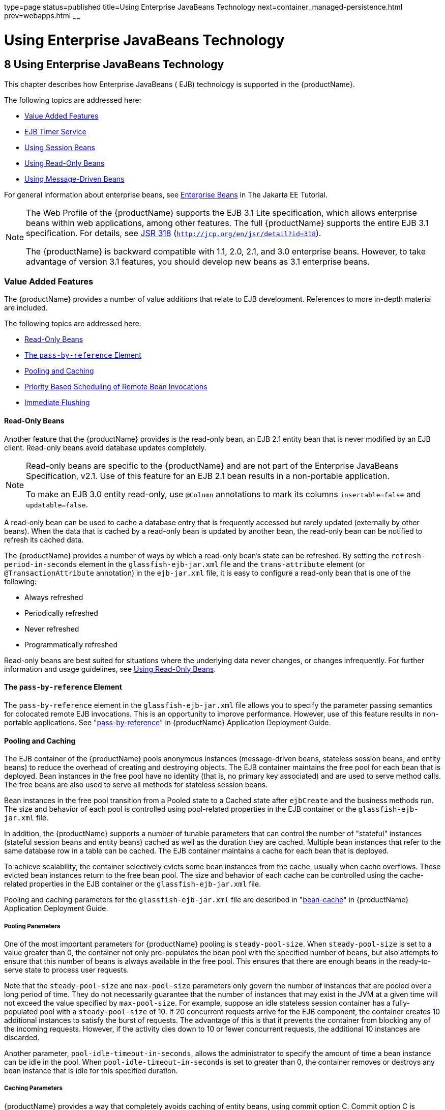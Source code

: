 type=page
status=published
title=Using Enterprise JavaBeans Technology
next=container_managed-persistence.html
prev=webapps.html
~~~~~~

= Using Enterprise JavaBeans Technology

[[using-enterprise-javabeans-technology]]
== 8 Using Enterprise JavaBeans Technology

This chapter describes how Enterprise JavaBeans ( EJB) technology is
supported in the {productName}.

The following topics are addressed here:

* xref:#value-added-features[Value Added Features]
* xref:#ejb-timer-service[EJB Timer Service]
* xref:#using-session-beans[Using Session Beans]
* xref:#using-read-only-beans[Using Read-Only Beans]
* xref:#using-message-driven-beans[Using Message-Driven Beans]

For general information about enterprise beans, see
https://eclipse-ee4j.github.io/jakartaee-tutorial/#enterprise-beans[Enterprise Beans]
in The Jakarta EE Tutorial.


[NOTE]
====
The Web Profile of the {productName} supports the EJB 3.1 Lite
specification, which allows enterprise beans within web applications,
among other features. The full {productName} supports the entire EJB
3.1 specification. For details, see
http://jcp.org/en/jsr/detail?id=318[JSR 318]
(`http://jcp.org/en/jsr/detail?id=318`).

The {productName} is backward compatible with 1.1, 2.0, 2.1, and 3.0
enterprise beans. However, to take advantage of version 3.1 features,
you should develop new beans as 3.1 enterprise beans.
====


[[value-added-features]]

=== Value Added Features

The {productName} provides a number of value additions that relate to
EJB development. References to more in-depth material are included.

The following topics are addressed here:

* xref:#read-only-beans[Read-Only Beans]
* xref:#the-pass-by-reference-element[The `pass-by-reference` Element]
* xref:#pooling-and-caching[Pooling and Caching]
* xref:#priority-based-scheduling-of-remote-bean-invocations[Priority Based Scheduling of Remote Bean Invocations]
* xref:#immediate-flushing[Immediate Flushing]

[[read-only-beans]]

==== Read-Only Beans

Another feature that the {productName} provides is the read-only
bean, an EJB 2.1 entity bean that is never modified by an EJB client.
Read-only beans avoid database updates completely.


[NOTE]
====
Read-only beans are specific to the {productName} and are not part of
the Enterprise JavaBeans Specification, v2.1. Use of this feature for an
EJB 2.1 bean results in a non-portable application.

To make an EJB 3.0 entity read-only, use `@Column` annotations to mark
its columns `insertable=false` and `updatable=false`.
====


A read-only bean can be used to cache a database entry that is
frequently accessed but rarely updated (externally by other beans). When
the data that is cached by a read-only bean is updated by another bean,
the read-only bean can be notified to refresh its cached data.

The {productName} provides a number of ways by which a read-only
bean's state can be refreshed. By setting the
`refresh-period-in-seconds` element in the `glassfish-ejb-jar.xml` file
and the `trans-attribute` element (or `@TransactionAttribute`
annotation) in the `ejb-jar.xml` file, it is easy to configure a
read-only bean that is one of the following:

* Always refreshed
* Periodically refreshed
* Never refreshed
* Programmatically refreshed

Read-only beans are best suited for situations where the underlying data
never changes, or changes infrequently. For further information and
usage guidelines, see xref:#using-read-only-beans[Using Read-Only Beans].

[[the-pass-by-reference-element]]

==== The `pass-by-reference` Element

The `pass-by-reference` element in the `glassfish-ejb-jar.xml` file
allows you to specify the parameter passing semantics for colocated
remote EJB invocations. This is an opportunity to improve performance.
However, use of this feature results in non-portable applications. See
"xref:application-deployment-guide.adoc#pass-by-reference[pass-by-reference]" in {productName} Application Deployment Guide.

[[pooling-and-caching]]

==== Pooling and Caching

The EJB container of the {productName} pools anonymous instances
(message-driven beans, stateless session beans, and entity beans) to
reduce the overhead of creating and destroying objects. The EJB
container maintains the free pool for each bean that is deployed. Bean
instances in the free pool have no identity (that is, no primary key
associated) and are used to serve method calls. The free beans are also
used to serve all methods for stateless session beans.

Bean instances in the free pool transition from a Pooled state to a
Cached state after `ejbCreate` and the business methods run. The size
and behavior of each pool is controlled using pool-related properties in
the EJB container or the `glassfish-ejb-jar.xml` file.

In addition, the {productName} supports a number of tunable
parameters that can control the number of "stateful" instances (stateful
session beans and entity beans) cached as well as the duration they are
cached. Multiple bean instances that refer to the same database row in a
table can be cached. The EJB container maintains a cache for each bean
that is deployed.

To achieve scalability, the container selectively evicts some bean
instances from the cache, usually when cache overflows. These evicted
bean instances return to the free bean pool. The size and behavior of
each cache can be controlled using the cache-related properties in the
EJB container or the `glassfish-ejb-jar.xml` file.

Pooling and caching parameters for the `glassfish-ejb-jar.xml` file are
described in "xref:application-deployment-guide.adoc#bean-cache[bean-cache]" in {productName} Application Deployment Guide.

[[pooling-parameters]]

===== Pooling Parameters

One of the most important parameters for {productName} pooling is
`steady-pool-size`. When `steady-pool-size` is set to a value greater
than 0, the container not only pre-populates the bean pool with the
specified number of beans, but also attempts to ensure that this number
of beans is always available in the free pool. This ensures that there
are enough beans in the ready-to-serve state to process user requests.

Note that the `steady-pool-size` and `max-pool-size` parameters only
govern the number of instances that are pooled over a long period of
time. They do not necessarily guarantee that the number of instances
that may exist in the JVM at a given time will not exceed the value
specified by `max-pool-size`. For example, suppose an idle stateless
session container has a fully-populated pool with a `steady-pool-size`
of 10. If 20 concurrent requests arrive for the EJB component, the
container creates 10 additional instances to satisfy the burst of
requests. The advantage of this is that it prevents the container from
blocking any of the incoming requests. However, if the activity dies
down to 10 or fewer concurrent requests, the additional 10 instances are
discarded.

Another parameter, `pool-idle-timeout-in-seconds`, allows the
administrator to specify the amount of time a bean instance can be idle
in the pool. When `pool-idle-timeout-in-seconds` is set to greater than
0, the container removes or destroys any bean instance that is idle for
this specified duration.

[[caching-parameters]]

===== Caching Parameters

{productName} provides a way that completely avoids caching of entity
beans, using commit option C. Commit option C is particularly useful if
beans are accessed in large number but very rarely reused. For
additional information, refer to
xref:transaction-service.adoc#commit-options[Commit Options].

The {productName} caches can be either bounded or unbounded. Bounded
caches have limits on the number of beans that they can hold beyond
which beans are passivated. For stateful session beans, there are three
ways (LRU, NRU and FIFO) of picking victim beans when cache overflow
occurs. Caches can also passivate beans that are idle (not accessed for
a specified duration).

[[priority-based-scheduling-of-remote-bean-invocations]]

==== Priority Based Scheduling of Remote Bean Invocations

You can create multiple thread pools, each having its own work queues.
An optional element in the `glassfish-ejb-jar.xml` file,
`use-thread-pool-id`, specifies the thread pool that processes the
requests for the bean. The bean must have a remote interface, or
`use-thread-pool-id` is ignored. You can create different thread pools
and specify the appropriate thread pool ID for a bean that requires a
quick response time. If there is no such thread pool configured or if
the element is absent, the default thread pool is used.

[[immediate-flushing]]

==== Immediate Flushing

Normally, all entity bean updates within a transaction are batched and
executed at the end of the transaction. The only exception is the
database flush that precedes execution of a finder or select query.

Since a transaction often spans many method calls, you might want to
find out if the updates made by a method succeeded or failed immediately
after method execution. To force a flush at the end of a method's
execution, use the `flush-at-end-of-method` element in the
`glassfish-ejb-jar.xml` file. Only non-finder methods in an entity bean
can be flush-enabled. (For an EJB 2.1 bean, these methods must be in the
Local, Local Home, Remote, or Remote Home interface.) See
"xref:application-deployment-guide.adoc#flush-at-end-of-method[flush-at-end-of-method]" in {productName} Application Deployment Guide.

Upon completion of the method, the EJB container updates the database.
Any exception thrown by the underlying data store is wrapped as follows:

* If the method that triggered the flush is a `create` method, the
exception is wrapped with `CreateException`.
* If the method that triggered the flush is a `remove` method, the
exception is wrapped with `RemoveException`.
* For all other methods, the exception is wrapped with `EJBException`.

All normal end-of-transaction database synchronization steps occur
regardless of whether the database has been flushed during the
transaction.

[[ejb-timer-service]]

=== EJB Timer Service

The EJB Timer Service uses a database to store persistent information
about EJB timers. The EJB Timer Service in {productName} is
preconfigured to use an embedded version of the Apache Derby database.

The EJB Timer Service configuration can store persistent timer
information in any database supported by the {productName} for
persistence. For a list of the JDBC drivers currently supported by the
{productName}, see the xref:release-notes.adoc#GSRLN[{productName} Release Notes]. For configurations of supported and other
drivers, see "xref:administration-guide.adoc#configuration-specifics-for-jdbc-drivers[Configuration Specifics for JDBC
Drivers]" in {productName} Administration Guide.

The timer service is automatically enabled when you deploy an
application or module that uses it. You can verify that the timer
service is running by accessing the following URL:

[source]
----
http://localhost:8080/ejb-timer-service-app/timer
----

To change the database used by the EJB Timer Service, set the EJB Timer
Service's Timer DataSource setting to a valid JDBC resource. If the EJB
Timer Service has already been started in a server instance, you must
also create the timer database table. DDL files are located in
as-install``/lib/install/databases``.

Using the EJB Timer Service is equivalent to interacting with a single
JDBC resource manager. If an EJB component or application accesses a
database either directly through JDBC or indirectly (for example,
through an entity bean's persistence mechanism), and also interacts with
the EJB Timer Service, its data source must be configured with an XA
JDBC driver.

You can change the following EJB Timer Service settings. You must
restart the server for the changes to take effect.

Minimum Delivery Interval::
  Specifies the minimum time in milliseconds before an expiration for a
  particular timer can occur. This guards against extremely small timer
  increments that can overload the server. The default is `1000`.
Maximum Redeliveries::
  Specifies the maximum number of times the EJB timer service attempts
  to redeliver a timer expiration after an exception or rollback of a
  container-managed transaction. The default is `1`.
Redelivery Interval::
  Specifies how long in milliseconds the EJB timer service waits after a
  failed `ejbTimeout` delivery before attempting a redelivery. The
  default is `5000`.
Timer DataSource::
  Specifies the database used by the EJB Timer Service. The default is
  `jdbc/__TimerPool`.

+
[CAUTION]
====
Do not use the `jdbc/\__TimerPool` resource for timers in clustered
{productName} environments.
You must instead use a custom JDBC resource or the `jdbc/__default` resource.
See the instructions below, in xref:#to-deploy-an-ejb-timer-to-a-cluster[To Deploy an EJB Timer to a Cluster].
Also refer to
"xref:administration-guide.adoc#etjdbcdefault-cluster[Enabling the jdbc/__default Resource in a Clustered Environment]"
in {productName} Administration Guide.
====


For information about the `asadmin list-timers` and
`asadmin migrate-timers` subcommands, see the xref:reference-manual.adoc#GSRFM[{productName} Reference Manual]. For information about
migrating EJB timers, see "link:ha-administration-guide/instances.html#migrating-ejb-timers[Migrating EJB Timers]" in
{productName} High Availability Administration
Guide.

You can use the `--keepstate` option of the `asadmin redeploy` command
to retain EJB timers between redeployments.

The default for `--keepstate` is false. This option is supported only on
the default server instance, named `server`. It is not supported and
ignored for any other target.

When the `--keepstate` is set to true, each application that uses an EJB
timer is assigned an ID in the timer database. The EJB object that is
associated with a given application is assigned an ID that is
constructed from the application ID and a numerical suffix. To preserve
active timer data, {productName} stores the application ID and the
EJB ID in the timer database. To restore the data, the class loader of
the newly redeployed application retrieves the EJB timers that
correspond to these IDs from the timer database.

For more information about the `asadmin redeploy` command, see the
xref:reference-manual.adoc#GSRFM[{productName} Reference Manual].

[[to-deploy-an-ejb-timer-to-a-cluster]]

==== To Deploy an EJB Timer to a Cluster

This procedure explains how to deploy an EJB timer to a cluster.

By default, the {productName} 7 timer service points to the
preconfigured `jdbc/__TimerPool` resource, which uses an embedded Apache
Derby database configuration that will not work in clustered
environments.

The problem is that embedded Apache Derby database runs in the {productName} Java VM, so when you use the `jdbc/__TimerPool` resource, each
DAS and each clustered server instance will have its own database table.
Because of this, clustered server instances will not be able to find the
database table on the DAS, and the DAS will not be able to find the
tables on the clustered server instances.

The solution is to use either a custom JDBC resource or the
`jdbc/__default` resource that is preconfigured but not enabled by
default in {productName}. The `jdbc/__default` resource does not use
the embedded Apache Derby database by default.

Before You Begin

If creating a new timer resource, the resource should be created before
deploying applications that will use the timer.


[CAUTION]
====
Do not use the `jdbc/\__TimerPool` resource for timers in clustered
{productName} environments.
You must instead use a custom JDBC resource or the `jdbc/__default` resource.
See "xref:administration-guide.adoc#etjdbcdefault-cluster[Enabling the jdbc/__default Resource in a Clustered Environment]"
in {productName} Administration Guide.
====


1. Execute the following command:
+
[source]
----
asadmin set configs.config.cluster_name-config.ejb-container.ejb-timer-service.timer-
datasource=jdbc/my-timer-resource
----
2. Restart the DAS and the target cluster(s).
+
[source]
----
asadmin stop-cluster cluster-name
asadmin stop-domain domain-name
asadmin start-domain domain-name
asadmin start-cluster cluster-name
----

[[GSDVG548]]

Troubleshooting

If you inadvertently used the `jdbc/__TimerPool` resource for your EJB
timer in a clustered {productName} environment, the DAS and the
clustered server instances will be using separate Apache Derby database
tables that are running in individual Java VMs. For timers to work in a
clustered environment, the DAS and the clustered server instances must
share a common database table.

If you attempt to deploy an application with EJB timers without setting
the timer resource correctly, the startup will fail, and you will be
left with a marker file, named `ejb-timer-service-app`, on the DAS that
will prevent the Timer Service from correctly creating the database
table.

The solution is to remove the marker file on the DAS, restart the DAS
and the clusters, and then redploy any applications that rely on the
offending EJB timer. The marker file is located on the DAS in
domain-dir`/generated/ejb/``ejb-timer-service-app`.

[[using-session-beans]]

=== Using Session Beans

This section provides guidelines for creating session beans in the
{productName} environment.

The following topics are addressed here:

* xref:#about-the-session-bean-containers[About the Session Bean Containers]
* xref:#stateful-session-bean-failover[Stateful Session Bean Failover]
* xref:#session-bean-restrictions-and-optimizations[Session Bean Restrictions and Optimizations]

Information on session beans is contained in the Enterprise JavaBeans
Specification, v3.1.

[[about-the-session-bean-containers]]

==== About the Session Bean Containers

Like an entity bean, a session bean can access a database through Java
Database Connectivity (JDBC) calls. A session bean can also provide
transaction settings. These transaction settings and JDBC calls are
referenced by the session bean's container, allowing it to participate
in transactions managed by the container.

A container managing stateless session beans has a different charter
from a container managing stateful session beans.

The following topics are addressed here:

* xref:#stateless-container[Stateless Container]
* xref:#stateful-container[Stateful Container]

[[stateless-container]]

===== Stateless Container

The stateless container manages stateless session beans, which, by
definition, do not carry client-specific states. All session beans (of a
particular type) are considered equal.

A stateless session bean container uses a bean pool to service requests.
The {productName} specific deployment descriptor file,
`glassfish-ejb-jar.xml`, contains the properties that define the pool:

* `steady-pool-size`
* `resize-quantity`
* `max-pool-size`
* `pool-idle-timeout-in-seconds`

For more information about `glassfish-ejb-jar.xml`, see
"xref:application-deployment-guide.adoc#GSDPG00079[The glassfish-ejb-jar.xml File]" in {productName} Application Deployment Guide.

The {productName} provides the `wscompile` and `wsdeploy` tools to
help you implement a web service endpoint as a stateless session bean.
For more information about these tools, see the xref:reference-manual.adoc#GSRFM[{productName} Reference Manual].

[[stateful-container]]

===== Stateful Container

The stateful container manages the stateful session beans, which, by
definition, carry the client-specific state. There is a one-to-one
relationship between the client and the stateful session beans. At
creation, each stateful session bean (SFSB) is given a unique session ID
that is used to access the session bean so that an instance of a
stateful session bean is accessed by a single client only.

Stateful session beans are managed using cache. The size and behavior of
stateful session beans cache are controlled by specifying the following
`glassfish-ejb-jar.xml` parameters:

* `max-cache-size`
* `resize-quantity`
* `cache-idle-timeout-in-seconds`
* `removal-timeout-in-seconds`
* `victim-selection-policy`

The `max-cache-size` element specifies the maximum number of session
beans that are held in cache. If the cache overflows (when the number of
beans exceeds `max-cache-size`), the container then passivates some
beans or writes out the serialized state of the bean into a file. The
directory in which the file is created is obtained from the EJB
container using the configuration APIs.

For more information about `glassfish-ejb-jar.xml`, see
"xref:application-deployment-guide.adoc#GSDPG00079[The glassfish-ejb-jar.xml File]" in {productName} Application Deployment Guide.

The passivated beans are stored on the file system. The Session Store
Location setting in the EJB container allows the administrator to
specify the directory where passivated beans are stored. By default,
passivated stateful session beans are stored in application-specific
subdirectories created under domain-dir`/session-store`.


[NOTE]
====
Make sure the `delete` option is set in the `server.policy` file, or
expired file-based sessions might not be deleted properly. For more
information about `server.policy`, see xref:securing-apps.adoc#GSDVG00121[The
`server.policy` File].
====


The Session Store Location setting also determines where the session
state is persisted if it is not highly available; see
xref:#choosing-a-persistence-store[Choosing a Persistence Store].

[[stateful-session-bean-failover]]

==== Stateful Session Bean Failover

An SFSB's state can be saved in a persistent store in case a server
instance fails. The state of an SFSB is saved to the persistent store at
predefined points in its life cycle. This is called checkpointing. If
SFSB checkpointing is enabled, checkpointing generally occurs after any
transaction involving the SFSB is completed, even if the transaction
rolls back.

However, if an SFSB participates in a bean-managed transaction, the
transaction might be committed in the middle of the execution of a bean
method. Since the bean's state might be undergoing transition as a
result of the method invocation, this is not an appropriate instant to
checkpoint the bean's state. In this case, the EJB container checkpoints
the bean's state at the end of the corresponding method, provided the
bean is not in the scope of another transaction when that method ends.
If a bean-managed transaction spans across multiple methods,
checkpointing is delayed until there is no active transaction at the end
of a subsequent method.

The state of an SFSB is not necessarily transactional and might be
significantly modified as a result of non-transactional business
methods. If this is the case for an SFSB, you can specify a list of
checkpointed methods. If SFSB checkpointing is enabled, checkpointing
occurs after any checkpointed methods are completed.

The following table lists the types of references that SFSB failover
supports. All objects bound into an SFSB must be one of the supported
types. In the table, No indicates that failover for the object type
might not work in all cases and that no failover support is provided.
However, failover might work in some cases for that object type. For
example, failover might work because the class implementing that type is
serializable.

[[fvyed]]

Table 8-1 Object Types Supported for Jakarta EE Stateful Session Bean State
Failover

[width="100%",cols="45%,55%",options="header",]
|===
|Java Object Type |Failover Support

|Colocated or distributed stateless session, stateful session, or entity bean reference
|Yes

|JNDI context
|Yes, `InitialContext` and `java:comp/env`

|UserTransaction
|Yes, but if the instance that fails is never
restarted, any prepared global transactions are lost and might not be
correctly rolled back or committed.

|JDBC DataSource
|No

|Java Message Service (JMS) ConnectionFactory, Destination
|No

|JavaMail Session
|No

|Connection Factory
|No

|Administered Object
|No

|Web service reference
|No

|Serializable Java types
|Yes

|Extended persistence context
|No
|===


For more information about the `InitialContext`, see
xref:jndi.adoc#accessing-the-naming-context[Accessing the Naming Context]. For more information
about transaction recovery, see xref:transaction-service.adoc#using-the-transaction-service[Using
the Transaction Service]. For more information about Administered
Objects, see "xref:administration-guide.adoc#administering-jms-physical-destinations[Administering JMS Physical Destinations]"
in {productName} Administration Guide.


[NOTE]
====
Idempotent URLs are supported along the HTTP path, but not the RMI-IIOP
path. For more information, see xref:webapps.adoc#configuring-idempotent-url-requests[Configuring
Idempotent URL Requests].

If a server instance to which an RMI-IIOP client request is sent crashes
during the request processing (before the response is prepared and sent
back to the client), an error is sent to the client. The client must
retry the request explicitly. When the client retries the request, the
request is sent to another server instance in the cluster, which
retrieves session state information for this client.

HTTP sessions can also be saved in a persistent store in case a server
instance fails. In addition, if a distributable web application
references an SFSB, and the web application's session fails over, the
EJB reference is also failed over. For more information, see
xref:webapps.adoc#distributed-sessions-and-persistence[Distributed Sessions and Persistence].

If an SFSB that uses session persistence is undeployed while the
{productName} instance is stopped, the session data in the
persistence store might not be cleared. To prevent this, undeploy the
SFSB while the {productName} instance is running.
====


Configure SFSB failover by:

* xref:#choosing-a-persistence-store[Choosing a Persistence Store]
* xref:#enabling-checkpointing[Enabling Checkpointing]
* xref:#specifying-methods-to-be-checkpointed[Specifying Methods to Be Checkpointed]

[[choosing-a-persistence-store]]

===== Choosing a Persistence Store

The following types of persistent storage are supported for passivation
and checkpointing of the SFSB state:

* The local file system - Allows a single server instance to recover the
SFSB state after a failure and restart. This store also provides
passivation and activation of the state to help control the amount of
memory used. This option is not supported in a production environment
that requires SFSB state persistence. This is the default storage
mechanism if availability is not enabled.
* Other servers - Uses other server instances in the cluster for session
persistence. Clustered server instances replicate session state. Each
backup instance stores the replicated data in memory. This is the
default storage mechanism if availability is enabled.

Choose the persistence store in one of the following ways:

* To use the local file system, first disable availability. Select the
Availability Service component under the relevant configuration in the
Administration Console. Uncheck the Availability Service box. Then
select the EJB Container component and edit the Session Store Location
value. The default is domain-dir`/session-store`.
* To use other servers, select the Availability Service component under
the relevant configuration in the Administration Console. Check the
Availability Service box. To enable availability for the EJB container,
select the EJB Container Availability tab, then check the Availability
Service box. All instances in an {productName} cluster should have
the same availability settings to ensure consistent behavior.

For more information about SFSB state persistence, see the
xref:ha-administration-guide.adoc#GSHAG[{productName} High Availability
Administration Guide].

[[using-the---keepstate-option]]

Using the `--keepstate` Option

If you are using the file system for persistence, you can use the
`--keepstate` option of the `asadmin redeploy` command to retain the
SFSB state between redeployments.

The default for `--keepstate` is false. This option is supported only on
the default server instance, named `server`. It is not supported and
ignored for any other target.

Some changes to an application between redeployments prevent this
feature from working properly. For example, do not change the set of
instance variables in the SFSB bean class.

If any active SFSB instance fails to be preserved or restored, none of
the SFSB instances will be available when the redeployment is complete.
However, the redeployment continues and a warning is logged.

To preserve active state data, {productName} serializes the data and
saves it in memory. To restore the data, the class loader of the newly
redeployed application deserializes the data that was previously saved.

For more information about the `asadmin redeploy` command, see the
xref:reference-manual.adoc#GSRFM[{productName} Reference Manual].

[[using-the---asyncreplication-option]]

Using the `--asyncreplication` Option

If you are using replication on other servers for persistence, you can
use the `--asyncreplication` option of the `asadmin deploy` command to
specify that SFSB states are first buffered and then replicated using a
separate asynchronous thread. If `--asyncreplication` is set to true
(default), performance is improved but availability is reduced. If the
instance where states are buffered but not yet replicated fails, the
states are lost. If set to false, performance is reduced but
availability is guaranteed. States are not buffered but immediately
transmitted to other instances in the cluster.

For more information about the `asadmin deploy` command, see the
xref:reference-manual.adoc#GSRFM[{productName} Reference Manual].

[[enabling-checkpointing]]

===== Enabling Checkpointing

The following sections describe how to enable SFSB checkpointing:

* xref:#server-instance-and-ejb-container-levels[Server Instance and EJB Container Levels]
* xref:#application-and-ejb-module-levels[Application and EJB Module Levels]
* xref:#sfsb-level[SFSB Level]

[[server-instance-and-ejb-container-levels]]

Server Instance and EJB Container Levels

To enable SFSB checkpointing at the server instance or EJB container
level, see xref:#choosing-a-persistence-store[Choosing a Persistence Store].

[[application-and-ejb-module-levels]]

Application and EJB Module Levels

To enable SFSB checkpointing at the application or EJB module level
during deployment, use the `asadmin deploy` or `asadmin deploydir`
command with the `--availabilityenabled` option set to `true`. For
details, see the xref:reference-manual.adoc#GSRFM[{productName}
Reference Manual].

[[sfsb-level]]

SFSB Level

To enable SFSB checkpointing at the SFSB level, set
`availability-enabled="true"` in the `ejb` element of the SFSB's
`glassfish-ejb-jar.xml` file as follows:

[source,xml]
----
<glassfish-ejb-jar>
   ...
   <enterprise-beans>
      ...
      <ejb availability-enabled="true">
         <ejb-name>MySFSB</ejb-name>
      </ejb>
   ...
   </enterprise-beans>
</glassfish-ejb-jar>
----

[[specifying-methods-to-be-checkpointed]]

===== Specifying Methods to Be Checkpointed

If SFSB checkpointing is enabled, checkpointing generally occurs after
any transaction involving the SFSB is completed, even if the transaction
rolls back.

To specify additional optional checkpointing of SFSBs at the end of
non-transactional business methods that cause important modifications to
the bean's state, use the `checkpoint-at-end-of-method` element within
the `ejb` element in `glassfish-ejb-jar.xml`.

For example:

[source,xml]
----
<glassfish-ejb-jar>
   ...
   <enterprise-beans>
      ...
      <ejb availability-enabled="true">
         <ejb-name>ShoppingCartEJB</ejb-name>
         <checkpoint-at-end-of-method>
            <method>
               <method-name>addToCart</method-name>
            </method>
         </checkpoint-at-end-of-method>
      </ejb>
      ...
   </enterprise-beans>
</glassfish-ejb-jar>
----

For details, see "xref:application-deployment-guide.adoc#checkpoint-at-end-of-method[checkpoint-at-end-of-method]" in
{productName} Application Deployment Guide.

The non-transactional methods in the `checkpoint-at-end-of-method`
element can be the following:

* `create` methods defined in the home or business interface of the
SFSB, if you want to checkpoint the initial state of the SFSB
immediately after creation
* For SFSBs using container managed transactions only, methods in the
remote interface of the bean marked with the transaction attribute
TX_NOT_SUPPORTED or TX_NEVER
* For SFSBs using bean managed transactions only, methods in which a
bean managed transaction is neither started nor committed

Any other methods mentioned in this list are ignored. At the end of
invocation of each of these methods, the EJB container saves the state
of the SFSB to persistent store.


[NOTE]
====
If an SFSB does not participate in any transaction, and if none of its
methods are explicitly specified in the `checkpoint-at-end-of-method`
element, the bean's state is not checkpointed at all even if
`availability-enabled="true"` for this bean.

For better performance, specify a small subset of methods. The methods
chosen should accomplish a significant amount of work in the context of
the Jakarta EE application or should result in some important modification
to the bean's state.
====


[[session-bean-restrictions-and-optimizations]]

==== Session Bean Restrictions and Optimizations

This section discusses restrictions on developing session beans and
provides some optimization guidelines.

* xref:#optimizing-session-bean-performance[Optimizing Session Bean Performance]
* xref:#restricting-transactions[Restricting Transactions]
* xref:#ejb-singletons[EJB Singletons]

[[optimizing-session-bean-performance]]

===== Optimizing Session Bean Performance

For stateful session beans, colocating the stateful beans with their
clients so that the client and bean are executing in the same process
address space improves performance.

[[restricting-transactions]]

===== Restricting Transactions

The following restrictions on transactions are enforced by the container
and must be observed as session beans are developed:

* A session bean can participate in, at most, a single transaction at a
time.
* If a session bean is participating in a transaction, a client cannot
invoke a method on the bean such that the `trans-attribute` element (or
`@TransactionAttribute` annotation) in the `ejb-jar.xml` file would
cause the container to execute the method in a different or unspecified
transaction context or an exception is thrown.
* If a session bean instance is participating in a transaction, a client
cannot invoke the `remove` method on the session object's home or
business interface object, or an exception is thrown.

[[ejb-singletons]]

===== EJB Singletons

EJB Singletons are created for each server instance in a cluster, and
not once per cluster.

[[using-read-only-beans]]

=== Using Read-Only Beans

A read-only bean is an EJB 2.1 entity bean that is never modified by an
EJB client. The data that a read-only bean represents can be updated
externally by other enterprise beans, or by other means, such as direct
database updates.


[NOTE]
====
Read-only beans are specific to the {productName} and are not part of
the Enterprise JavaBeans Specification, v2.1. Use of this feature for an
EJB 2.1 bean results in a non-portable application.

To make an EJB 3.0 entity bean read-only, use `@Column` annotations to
mark its columns `insertable=false` and `updatable=false`.
====


Read-only beans are best suited for situations where the underlying data
never changes, or changes infrequently.

The following topics are addressed here:

* xref:#read-only-bean-characteristics-and-life-cycle[Read-Only Bean Characteristics and Life Cycle]
* xref:#read-only-bean-good-practices[Read-Only Bean Good Practices]
* xref:#refreshing-read-only-beans[Refreshing Read-Only Beans]
* xref:#deploying-read-only-beans[Deploying Read-Only Beans]

[[read-only-bean-characteristics-and-life-cycle]]

==== Read-Only Bean Characteristics and Life Cycle

Read-only beans are best suited for situations where the underlying data
never changes, or changes infrequently. For example, a read-only bean
can be used to represent a stock quote for a particular company, which
is updated externally. In such a case, using a regular entity bean might
incur the burden of calling `ejbStore`, which can be avoided by using a
read-only bean.

Read-only beans have the following characteristics:

* Only entity beans can be read-only beans.
* Either bean-managed persistence (BMP) or container-managed persistence
(CMP) is allowed. If CMP is used, do not create the database schema
during deployment. Instead, work with your database administrator to
populate the data into the tables. See
link:container_managed-persistence.html#using-container-managed-persistence[Using Container-Managed
Persistence].
* Only container-managed transactions are allowed; read-only beans
cannot start their own transactions.
* Read-only beans don't update any bean state.
* `ejbStore` is never called by the container.
* `ejbLoad` is called only when a transactional method is called or when
the bean is initially created (in the cache), or at regular intervals
controlled by the bean's `refresh-period-in-seconds` element in the
`glassfish-ejb-jar.xml` file.
* The home interface can have any number of find methods. The return
type of the find methods must be the primary key for the same bean type
(or a collection of primary keys).
* If the data that the bean represents can change, then
`refresh-period-in-seconds` must be set to refresh the beans at regular
intervals. `ejbLoad` is called at this regular interval.

A read-only bean comes into existence using the appropriate find
methods.

Read-only beans are cached and have the same cache properties as entity
beans. When a read-only bean is selected as a victim to make room in the
cache, `ejbPassivate` is called and the bean is returned to the free
pool. When in the free pool, the bean has no identity and is used only
to serve any finder requests.

Read-only beans are bound to the naming service like regular read-write
entity beans, and clients can look up read-only beans the same way
read-write entity beans are looked up.

[[read-only-bean-good-practices]]

==== Read-Only Bean Good Practices

For best results, follow these guidelines when developing read-only
beans:

* Avoid having any `create` or `remove` methods in the home interface.
* Use any of the valid EJB 2.1 transaction attributes for the
`trans-attribute` element.
+
The reason for having `TX_SUPPORTED` is to allow reading uncommitted
data in the same transaction. Also, the transaction attributes can be
used to force `ejbLoad`.

[[refreshing-read-only-beans]]

==== Refreshing Read-Only Beans

There are several ways of refreshing read-only beans, as addressed in
the following sections:

* xref:#invoking-a-transactional-method[Invoking a Transactional Method]
* xref:#refreshing-periodically[Refreshing Periodically]
* xref:#refreshing-programmatically[Refreshing Programmatically]

[[invoking-a-transactional-method]]

===== Invoking a Transactional Method

Invoking any transactional method invokes `ejbLoad`.

[[refreshing-periodically]]

===== Refreshing Periodically

Use the `refresh-period-in-seconds` element in the
`glassfish-ejb-jar.xml` file to refresh a read-only bean periodically.

* If the value specified in `refresh-period-in-seconds` is zero or not
specified, which is the default, the bean is never refreshed (unless a
transactional method is accessed).
* If the value is greater than zero, the bean is refreshed at the rate
specified.


[NOTE]
====
This is the only way to refresh the bean state if the data can be
modified external to the {productName}.
====


By default, a single timer is used for all instances of a read-only
bean. When that timer fires, all bean instances are marked as expired
and are refreshed from the database the next time they are used.

Use the `-Dcom.sun.ejb.containers.readonly.relative.refresh.mode=true`
flag to refresh each bean instance independently upon access if its
refresh period has expired. The default is `false`. Note that each
instance still has the same refresh period. This additional level of
granularity can improve the performance of read-only beans that do not
need to be refreshed at the same time.

To set this flag, use the `asadmin create-jvm-options` command. For
example:

[source]
----
asadmin create-jvm-options -Dcom.sun.ejb.containers.readonly.relative.refresh.mode=true
----

[[refreshing-programmatically]]

===== Refreshing Programmatically

Typically, beans that update any data that is cached by read-only beans
need to notify the read-only beans to refresh their state. Use
ReadOnlyBeanNotifier to force the refresh of read-only beans.

To do this, invoke the following methods on the ReadOnlyBeanNotifier
bean:

[source,java]
----
public interface ReadOnlyBeanNotifier extends java.rmi.Remote {
   refresh(Object PrimaryKey) throws RemoteException;
 }
----

The implementation of the ReadOnlyBeanNotifier interface is provided by
the container. The bean looks up ReadOnlyBeanNotifier using a fragment
of code such as the following example:

[source,java]
----
com.sun.appserv.ejb.ReadOnlyBeanHelper helper =
  new com.sun.appserv.ejb.ReadOnlyBeanHelper();
com.sun.appserv.ejb.ReadOnlyBeanNotifier notifier =
  helper.getReadOnlyBeanNotifier("java:comp/env/ejb/ReadOnlyCustomer");
notifier.refresh(PrimaryKey);
----

For a local read-only bean notifier, the lookup has this modification:

[source,java]
----
helper.getReadOnlyBeanLocalNotifier("java:comp/env/ejb/LocalReadOnlyCustomer");
----

Beans that update any data that is cached by read-only beans need to
call the `refresh` methods. The next (non-transactional) call to the
read-only bean invokes `ejbLoad`.

For Javadoc tool pages relevant to read-only beans, go to
`http://glassfish.java.net/nonav/docs/v3/api/` and click on the
`com.sun.appserv.ejb` package.

[[deploying-read-only-beans]]

==== Deploying Read-Only Beans

Read-only beans are deployed in the same manner as other entity beans.
However, in the entry for the bean in the `glassfish-ejb-jar.xml` file,
the `is-read-only-bean` element must be set to true. That is:

`<is-read-only-bean>true</is-read-only-bean>`

Also, the `refresh-period-in-seconds` element in the
`glassfish-ejb-jar.xml` file can be set to some value that specifies the
rate at which the bean is refreshed. If this element is missing, no
refresh occurs.

All requests in the same transaction context are routed to the same
read-only bean instance. Set the `allow-concurrent-access` element to
either `true` (to allow concurrent accesses) or `false` (to serialize
concurrent access to the same read-only bean). The default is `false`.

For further information on these elements, refer to
"xref:application-deployment-guide.adoc#GSDPG00079[The glassfish-ejb-jar.xml File]" in {productName} Application Deployment Guide.

[[using-message-driven-beans]]

=== Using Message-Driven Beans

This section describes message-driven beans and explains the
requirements for creating them in the {productName} environment.

The following topics are addressed here:

* xref:#message-driven-bean-configuration[Message-Driven Bean Configuration]
* xref:#message-driven-bean-restrictions-and-optimizations[Message-Driven Bean Restrictions and Optimizations]

[[message-driven-bean-configuration]]

==== Message-Driven Bean Configuration

The following topics are addressed here:

* xref:#connection-factory-and-destination[Connection Factory and Destination]
* xref:#message-driven-bean-pool[Message-Driven Bean Pool]
* xref:#domain-level-settings[Domain-Level Settings]

For information about setting up load balancing for message-driven
beans, see xref:jms.adoc#load-balanced-message-inflow[Load-Balanced Message Inflow].

[[connection-factory-and-destination]]

===== Connection Factory and Destination

A message-driven bean is a client to a Connector inbound resource
adapter. The message-driven bean container uses the JMS service
integrated into the {productName} for message-driven beans that are
JMS clients. JMS clients use JMS Connection Factory- and
Destination-administered objects. A JMS Connection Factory administered
object is a resource manager Connection Factory object that is used to
create connections to the JMS provider.

The `mdb-connection-factory` element in the `glassfish-ejb-jar.xml` file
for a message-driven bean specifies the connection factory that creates
the container connection to the JMS provider.

The `jndi-name` element of the `ejb` element in the
`glassfish-ejb-jar.xml` file specifies the JNDI name of the administered
object for the JMS Queue or Topic destination that is associated with
the message-driven bean.

[[message-driven-bean-pool]]

===== Message-Driven Bean Pool

The container manages a pool of message-driven beans for the concurrent
processing of a stream of messages. The `glassfish-ejb-jar.xml` file
contains the elements that define the pool (that is, the `bean-pool`
element):

* `steady-pool-size`
* `resize-quantity`
* `max-pool-size`
* `pool-idle-timeout-in-seconds`

For more information about `glassfish-ejb-jar.xml`, see
"xref:application-deployment-guide.adoc#GSDPG00079[The glassfish-ejb-jar.xml File]" in {productName} Application Deployment Guide.

[[domain-level-settings]]

===== Domain-Level Settings

You can control the following domain-level message-driven bean settings
in the EJB container:

Initial and Minimum Pool Size::
  Specifies the initial and minimum number of beans maintained in the
  pool. The default is `0`.
Maximum Pool Size::
  Specifies the maximum number of beans that can be created to satisfy
  client requests. The default is `2`.
Pool Resize Quantity::
  Specifies the number of beans to be created if a request arrives when
  the pool is empty (subject to the Initial and Minimum Pool Size), or
  the number of beans to remove if idle for more than the Idle Timeout.
  The default is `8`.
Idle Timeout::
  Specifies the maximum time in seconds that a bean can remain idle in
  the pool. After this amount of time, the bean is destroyed. The
  default is `600` (10 minutes). A value of `0` means a bean can remain
  idle indefinitely.

For information on monitoring message-driven beans, click the Help
button in the Administration Console. Select the Stand-Alone Instances
component, select the instance from the table, and select the Monitor
tab. Or select the Clusters component, select the cluster from the
table, select the Instances tab, select the instance from the table, and
select the Monitor tab.


[NOTE]
====
Running monitoring when it is not needed might impact performance, so
you might choose to turn monitoring off when it is not in use. For
details, see "xref:administration-guide.adoc#administering-the-monitoring-service[Administering the Monitoring Service]" in
{productName} Administration Guide.
====


[[message-driven-bean-restrictions-and-optimizations]]

==== Message-Driven Bean Restrictions and Optimizations

This section discusses the following restrictions and performance
optimizations that pertain to developing message-driven beans:

* xref:#pool-tuning-and-monitoring[Pool Tuning and Monitoring]
* xref:#the-onmessage-runtime-exception[The `onMessage` Runtime Exception]

[[pool-tuning-and-monitoring]]

===== Pool Tuning and Monitoring

The message-driven bean pool is also a pool of threads, with each
message-driven bean instance in the pool associating with a server
session, and each server session associating with a thread. Therefore, a
large pool size also means a high number of threads, which impacts
performance and server resources.

When configuring message-driven bean pool properties, make sure to
consider factors such as message arrival rate and pattern, `onMessage`
method processing time, overall server resources (threads, memory, and
so on), and any concurrency requirements and limitations from other
resources that the message-driven bean accesses.

When tuning performance and resource usage, make sure to consider
potential JMS provider properties for the connection factory used by the
container (the `mdb-connection-factory` element in the
`glassfish-ejb-jar.xml` file). For example, you can tune the Open
Message Queue flow control related properties for connection factory in
situations where the message incoming rate is much higher than
`max-pool-size` can handle.

Refer to "xref:administration-guide.adoc#administering-the-monitoring-service[Administering the Monitoring Service]" in
{productName} Administration Guide for
information on how to get message-driven bean pool statistics.

[[the-onmessage-runtime-exception]]

===== The `onMessage` Runtime Exception

Message-driven beans, like other well-behaved MessageListeners, should
not, in general, throw runtime exceptions. If a message-driven bean's
`onMessage` method encounters a system-level exception or error that
does not allow the method to successfully complete, the Enterprise
JavaBeans Specification, v3.0 provides the following guidelines:

* If the bean method encounters a runtime exception or error, it should
simply propagate the error from the bean method to the container.
* If the bean method performs an operation that results in a checked
exception that the bean method cannot recover, the bean method should
throw the `javax.ejb.EJBException` that wraps the original exception.
* Any other unexpected error conditions should be reported using
`javax.ejb.EJBException` (`javax.ejb.EJBException` is a subclass of
`java.lang.RuntimeException`).

Under container-managed transaction demarcation, upon receiving a
runtime exception from a message-driven bean's `onMessage` method, the
container rolls back the container-started transaction and the message
is redelivered. This is because the message delivery itself is part of
the container-started transaction. By default, the {productName}
container closes the container's connection to the JMS provider when the
first runtime exception is received from a message-driven bean
instance's `onMessage` method. This avoids potential message redelivery
looping and protects server resources if the message-driven bean's
`onMessage` method continues misbehaving. To change this default
container behavior, use the `cmt-max-runtime-exceptions` property of the
MDB container. Here is an example `asadmin set` command that sets this
property:

[source]
----
asadmin set server-config.mdb-container.property.cmt-max-runtime-exceptions="5"
----

For more information about the `asadmin set` command, see the
xref:reference-manual.adoc#GSRFM[{productName} Reference Manual].

The `cmt-max-runtime-exceptions` property specifies the maximum number
of runtime exceptions allowed from a message-driven bean's `onMessage`
method before the container starts to close the container's connection
to the message source. By default this value is 1; -1 disables this
container protection.

A message-driven bean's `onMessage` method can use the
`jakarta.jms.Message.getJMSRedelivered` method to check whether a received
message is a redelivered message.


[NOTE]
====
The `cmt-max-runtime-exceptions` property is deprecated.
====



